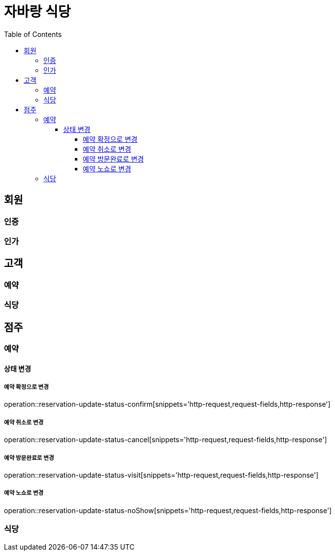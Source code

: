:hardbreaks:
:doctype: book
:source-highlighter: highlightjs
:toc: left
:toclevels: 4

= 자바랑 식당

== 회원

=== 인증

=== 인가

== 고객

=== 예약

=== 식당

== 점주

=== 예약

==== 상태 변경

===== 예약 확정으로 변경

operation::reservation-update-status-confirm[snippets='http-request,request-fields,http-response']

===== 예약 취소로 변경

operation::reservation-update-status-cancel[snippets='http-request,request-fields,http-response']

===== 예약 방문완료로 변경

operation::reservation-update-status-visit[snippets='http-request,request-fields,http-response']

===== 예약 노쇼로 변경

operation::reservation-update-status-noShow[snippets='http-request,request-fields,http-response']

=== 식당